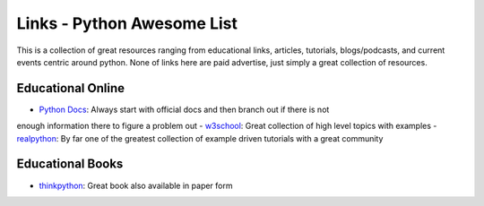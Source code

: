 Links - Python Awesome List
===========================
This is a collection of great resources ranging from educational links, articles, tutorials, blogs/podcasts, and
current events centric around python. None of links here are paid advertise, just simply a great collection of resources.

Educational Online
------------------
- `Python Docs <https://docs.python.org/3/>`_: Always start with official docs and then branch out if there is not
enough information there to figure a problem out
- `w3school <https://www.w3schools.com/python/default.asp>`_: Great collection of high level topics with examples
- `realpython <https://realpython.com/>`_: By far one of the greatest collection of example driven tutorials with a great community

Educational Books
-----------------
- `thinkpython <http://greenteapress.com/thinkpython2/html/index.html>`_: Great book also available in paper form


